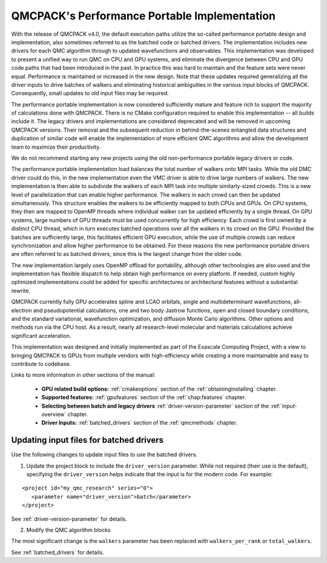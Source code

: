 .. _performance_portable:

QMCPACK's Performance Portable Implementation
=============================================

With the release of QMCPACK v4.0, the default execution paths utilize the so-called performance portable design and implementation,
also sometimes referred to as the batched code or batched drivers. The implementation includes new drivers for each QMC algorithm through
to updated wavefunctions and observables. This implementation was developed to present a unified way to run QMC on CPU and GPU
systems, and eliminate the divergence between CPU and GPU code paths that had been introduced in the past. In practice this was hard to
maintain and the feature sets were never equal. Performance is maintained or increased in the new design. 
Note that these updates required generalizing all the driver inputs to drive batches of walkers and eliminating historical ambiguities
in the various input blocks of QMCPACK. Consequently, small updates to old input files may be required.

The performance portable implementation is now considered sufficiently mature and feature rich to support the majority of
calculations done with QMCPACK. There is no CMake configuration required to enable this implementation -- all builds include it.
The legacy drivers and implementations are considered deprecated and will be removed
in upcoming QMCPACK versions. Their removal and the subsequent reduction in behind-the-scenes entangled data structures and duplication of
similar code will enable the implementation of more efficient QMC algorithms and allow the development team to maximize their productivity.

We do not recommend starting any new projects using the old non-performance portable legacy drivers or code.

The performance portable implementation load balances the total number of walkers onto MPI tasks. While the old DMC driver could do 
this, in the new implementation even the VMC driver is able to drive large numbers of walkers.
The new implementation is then able to subdivide the walkers of each MPI task into multiple similarly-sized
crowds. This is a new level of parallelization that can enable higher performance. The walkers in each crowd can then be updated
simultaneously. This structure enables the walkers to be efficiently mapped to both CPUs and GPUs. On CPU systems, they then are mapped to OpenMP threads
where individual walker can be updated efficiently by a single thread. On GPU systems, large numbers of GPU threads must be used
concurrently for high efficiency: Each crowd is first owned by a distinct CPU thread, which in turn executes batched
operations over all the walkers in its crowd on the GPU. Provided the batches are sufficiently large, this facilitates
efficient GPU execution, while the use of multiple crowds can reduce synchronization and allow higher performance to be
obtained. For these reasons the new performance portable drivers are often referred to as batched drivers, since this is
the largest change from the older code.

The new implementation largely uses OpenMP offload for portability, although other technologies are also used and the
implementation has flexible dispatch to help obtain high performance on every platform. If needed, custom highly optimized implementations
could be added for specific architectures or architectural features without a substantial rewrite.

QMCPACK currently fully GPU accelerates spline and LCAO orbitals, single and multideterminant wavefunctions, all-electron and pseudopotential
calculations, one and two body Jastrow functions, open and closed boundary conditions, and the standard variational, wavefunction optimization,
and diffusion Monte Carlo algorithms. Other options and methods run via the CPU host. As a result, nearly all research-level molecular and
materials calculations achieve significant acceleration.

This implementation was designed and initially implemented as part of the Exascale Computing Project, with a view to bringing
QMCPACK to GPUs from multiple vendors with high-efficiency while creating a more maintainable and easy to contribute to
codebase.

Links to more information in other sections of the manual:

 - **GPU related build options:** :ref:`cmakeoptions` section of the :ref:`obtaininginstalling` chapter.

 - **Supported features:** :ref:`gpufeatures` section of the :ref:`chap:features` chapter.

 - **Selecting between batch and legacy drivers** :ref:`driver-version-parameter` section of the :ref:`input-overview` chapter.

 - **Driver Inputs:** :ref:`batched_drivers` section of the :ref:`qmcmethods` chapter.


Updating input files for batched drivers
~~~~~~~~~~~~~~~~~~~~~~~~~~~~~~~~~~~~~~~~

Use the following changes to update input files to use the batched drivers.

1. Update the project block to include the ``driver_version`` parameter. While not required (their use is the default), specifying the ``driver_version``
   helps indicate that the input is for the modern code. For example:

::

  <project id="my_qmc_research" series="0">
     <parameter name="driver_version">batch</parameter>
  </project>

See :ref:`driver-version-parameter` for details.

2. Modify the QMC algorithm blocks

The most significant change is the ``walkers`` parameter has been replaced with ``walkers_per_rank`` or ``total_walkers``.

See :ref:`batched_drivers` for details.
